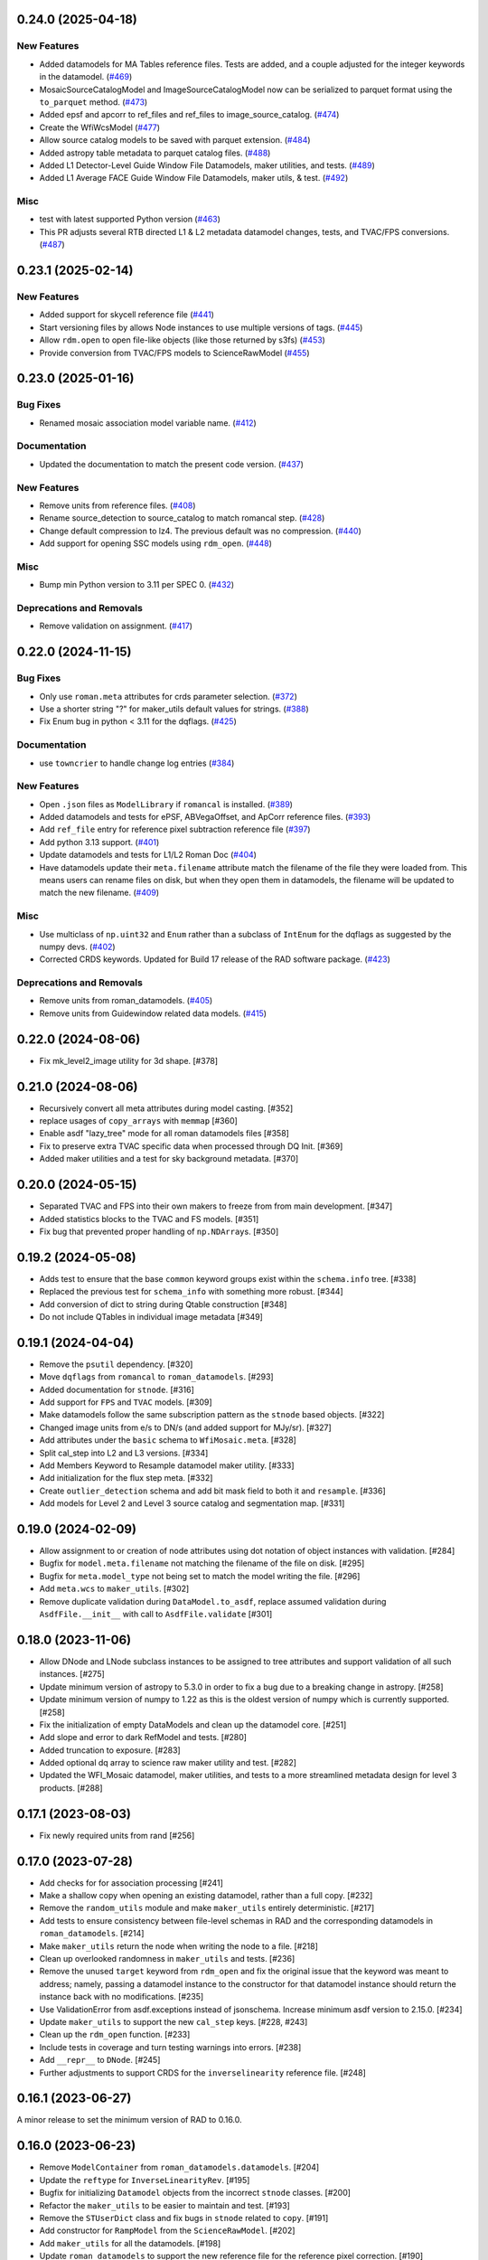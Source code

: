 0.24.0 (2025-04-18)
===================

New Features
------------

- Added datamodels for MA Tables reference files. Tests are added, and a couple
  adjusted for the integer keywords in the datamodel. (`#469
  <https://github.com/spacetelescope/roman_datamodels/issues/469>`_)
- MosaicSourceCatalogModel and ImageSourceCatalogModel now can be serialized to
  parquet format using the ``to_parquet`` method. (`#473
  <https://github.com/spacetelescope/roman_datamodels/issues/473>`_)
- Added epsf and apcorr to ref_files and ref_files to image_source_catalog.
  (`#474 <https://github.com/spacetelescope/roman_datamodels/issues/474>`_)
- Create the WfiWcsModel (`#477
  <https://github.com/spacetelescope/roman_datamodels/issues/477>`_)
- Allow source catalog models to be saved with parquet extension. (`#484
  <https://github.com/spacetelescope/roman_datamodels/issues/484>`_)
- Added astropy table metadata to parquet catalog files. (`#488
  <https://github.com/spacetelescope/roman_datamodels/issues/488>`_)
- Added L1 Detector-Level Guide Window File Datamodels, maker utilities, and
  tests. (`#489
  <https://github.com/spacetelescope/roman_datamodels/issues/489>`_)
- Added L1 Average FACE Guide Window File Datamodels, maker utils, & test.
  (`#492 <https://github.com/spacetelescope/roman_datamodels/issues/492>`_)


Misc
----

- test with latest supported Python version (`#463
  <https://github.com/spacetelescope/roman_datamodels/issues/463>`_)
- This PR adjusts several RTB directed L1 & L2 metadata datamodel changes,
  tests, and TVAC/FPS conversions. (`#487
  <https://github.com/spacetelescope/roman_datamodels/issues/487>`_)


0.23.1 (2025-02-14)
===================

New Features
------------

- Added support for skycell reference file (`#441
  <https://github.com/spacetelescope/roman_datamodels/issues/441>`_)
- Start versioning files by allows Node instances to use multiple versions of
  tags. (`#445
  <https://github.com/spacetelescope/roman_datamodels/issues/445>`_)
- Allow ``rdm.open`` to open file-like objects (like those returned by s3fs)
  (`#453 <https://github.com/spacetelescope/roman_datamodels/issues/453>`_)
- Provide conversion from TVAC/FPS models to ScienceRawModel (`#455
  <https://github.com/spacetelescope/roman_datamodels/issues/455>`_)


0.23.0 (2025-01-16)
===================

Bug Fixes
---------

- Renamed mosaic association model variable name. (`#412
  <https://github.com/spacetelescope/roman_datamodels/issues/412>`_)


Documentation
-------------

- Updated the documentation to match the present code version. (`#437
  <https://github.com/spacetelescope/roman_datamodels/issues/437>`_)


New Features
------------

- Remove units from reference files. (`#408
  <https://github.com/spacetelescope/roman_datamodels/issues/408>`_)
- Rename source_detection to source_catalog to match romancal step. (`#428
  <https://github.com/spacetelescope/roman_datamodels/issues/428>`_)
- Change default compression to lz4. The previous default was no compression.
  (`#440 <https://github.com/spacetelescope/roman_datamodels/issues/440>`_)
- Add support for opening SSC models using ``rdm_open``. (`#448
  <https://github.com/spacetelescope/roman_datamodels/issues/448>`_)


Misc
----

- Bump min Python version to 3.11 per SPEC 0. (`#432
  <https://github.com/spacetelescope/roman_datamodels/issues/432>`_)


Deprecations and Removals
-------------------------

- Remove validation on assignment. (`#417
  <https://github.com/spacetelescope/roman_datamodels/issues/417>`_)


0.22.0 (2024-11-15)
===================

Bug Fixes
---------

- Only use ``roman.meta`` attributes for crds parameter selection. (`#372
  <https://github.com/spacetelescope/roman_datamodels/issues/372>`_)
- Use a shorter string "?" for maker_utils default values for strings. (`#388
  <https://github.com/spacetelescope/roman_datamodels/issues/388>`_)
- Fix Enum bug in python < 3.11 for the dqflags. (`#425
  <https://github.com/spacetelescope/roman_datamodels/issues/425>`_)


Documentation
-------------

- use ``towncrier`` to handle change log entries (`#384
  <https://github.com/spacetelescope/roman_datamodels/issues/384>`_)


New Features
------------

- Open ``.json`` files as ``ModelLibrary`` if ``romancal`` is installed. (`#389
  <https://github.com/spacetelescope/roman_datamodels/issues/389>`_)
- Added datamodels and tests for ePSF, ABVegaOffset, and ApCorr reference
  files. (`#393
  <https://github.com/spacetelescope/roman_datamodels/issues/393>`_)
- Add ``ref_file`` entry for reference pixel subtraction reference file (`#397
  <https://github.com/spacetelescope/roman_datamodels/issues/397>`_)
- Add python 3.13 support. (`#401
  <https://github.com/spacetelescope/roman_datamodels/issues/401>`_)
- Update datamodels and tests for L1/L2 Roman Doc (`#404
  <https://github.com/spacetelescope/roman_datamodels/issues/404>`_)
- Have datamodels update their ``meta.filename`` attribute match the filename
  of the
  file they were loaded from. This means users can rename files on disk, but
  when they
  open them in datamodels, the filename will be updated to match the new
  filename. (`#409
  <https://github.com/spacetelescope/roman_datamodels/issues/409>`_)


Misc
----

- Use multiclass of ``np.uint32`` and ``Enum`` rather than a subclass of ``IntEnum``
  for
  the dqflags as suggested by the numpy devs. (`#402
  <https://github.com/spacetelescope/roman_datamodels/issues/402>`_)
- Corrected CRDS keywords.
  Updated for Build 17 release of the RAD software package. (`#423
  <https://github.com/spacetelescope/roman_datamodels/issues/423>`_)


Deprecations and Removals
-------------------------

- Remove units from roman_datamodels. (`#405
  <https://github.com/spacetelescope/roman_datamodels/issues/405>`_)
- Remove units from Guidewindow related data models. (`#415
  <https://github.com/spacetelescope/roman_datamodels/issues/415>`_)


0.22.0 (2024-08-06)
===================

- Fix mk_level2_image utility for 3d shape. [#378]

0.21.0 (2024-08-06)
===================

- Recursively convert all meta attributes during model casting. [#352]

- replace usages of ``copy_arrays`` with ``memmap`` [#360]

- Enable asdf "lazy_tree" mode for all roman datamodels files [#358]

- Fix to preserve extra TVAC specific data when processed through DQ Init. [#369]

- Added maker utilities and a test for sky background metadata. [#370]


0.20.0 (2024-05-15)
===================

- Separated TVAC and FPS into their own makers to freeze from from main development. [#347]

- Added statistics blocks to the TVAC and FS models. [#351]

- Fix bug that prevented proper handling of ``np.NDArray``\s. [#350]


0.19.2 (2024-05-08)
===================

- Adds test to ensure that the base ``common`` keyword groups exist within the ``schema.info`` tree. [#338]

- Replaced the previous test for ``schema_info`` with something more robust. [#344]

- Add conversion of dict to string during Qtable construction [#348]

- Do not include QTables in individual image metadata [#349]


0.19.1 (2024-04-04)
===================

- Remove the ``psutil`` dependency. [#320]

- Move ``dqflags`` from ``romancal`` to ``roman_datamodels``. [#293]

- Added documentation for ``stnode``. [#316]

- Add support for ``FPS`` and ``TVAC`` models. [#309]

- Make datamodels follow the same subscription pattern as the ``stnode`` based
  objects. [#322]

- Changed image units from e/s to DN/s (and added support for MJy/sr). [#327]

- Add attributes under the ``basic`` schema to ``WfiMosaic.meta``. [#328]

- Split cal_step into L2 and L3 versions. [#334]

- Add Members Keyword to Resample datamodel maker utility. [#333]

- Add initialization for the flux step meta. [#332]

- Create ``outlier_detection`` schema and add bit mask field to both it and ``resample``. [#336]

- Add models for Level 2 and Level 3 source catalog and segmentation map. [#331]


0.19.0 (2024-02-09)
===================

- Allow assignment to or creation of node attributes using dot notation of object instances
  with validation. [#284]

- Bugfix for ``model.meta.filename`` not matching the filename of the file on disk. [#295]

- Bugfix for ``meta.model_type`` not being set to match the model writing the file. [#296]

- Add ``meta.wcs`` to ``maker_utils``. [#302]

- Remove duplicate validation during ``DataModel.to_asdf``, replace assumed validation
  during ``AsdfFile.__init__`` with call to ``AsdfFile.validate``  [#301]

0.18.0 (2023-11-06)
===================

- Allow DNode and LNode subclass instances to be assigned to tree attributes and support
  validation of all such instances. [#275]

- Update minimum version of astropy to 5.3.0 in order to fix a bug due to a breaking
  change in astropy. [#258]

- Update minimum version of numpy to 1.22 as this is the oldest version of numpy
  which is currently supported. [#258]

- Fix the initialization of empty DataModels and clean up the datamodel core. [#251]

- Add slope and error to dark RefModel and tests. [#280]

- Added truncation to exposure. [#283]

- Added optional dq array to science raw maker utility and test. [#282]

- Updated the WFI_Mosaic datamodel, maker utilities, and tests to a more streamlined metadata design for level 3 products. [#288]


0.17.1 (2023-08-03)
===================

- Fix newly required units from rand [#256]

0.17.0 (2023-07-28)
===================

- Add checks for for association processing [#241]

- Make a shallow copy when opening an existing datamodel, rather than
  a full copy.  [#232]

- Remove the ``random_utils`` module and make ``maker_utils`` entirely deterministic. [#217]

- Add tests to ensure consistency between file-level schemas in RAD and the corresponding
  datamodels in ``roman_datamodels``. [#214]

- Make ``maker_utils`` return the node when writing the node to a file. [#218]

- Clean up overlooked randomness in ``maker_utils`` and tests. [#236]

- Remove the unused ``target`` keyword from ``rdm_open`` and fix the original issue that the
  keyword was meant to address; namely, passing a datamodel instance to the constructor for
  that datamodel instance should return the instance back with no modifications. [#235]

- Use ValidationError from asdf.exceptions instead of jsonschema. Increase minimum
  asdf version to 2.15.0. [#234]

- Update ``maker_utils`` to support the new ``cal_step`` keys. [#228, #243]

- Clean up the ``rdm_open`` function. [#233]

- Include tests in coverage and turn testing warnings into errors. [#238]

- Add ``__repr__`` to ``DNode``. [#245]

- Further adjustments to support CRDS for the ``inverselinearity`` reference file. [#248]

0.16.1 (2023-06-27)
===================

A minor release to set the minimum version of RAD to 0.16.0.

0.16.0 (2023-06-23)
===================

- Remove ``ModelContainer`` from ``roman_datamodels.datamodels``. [#204]

- Update the ``reftype`` for ``InverseLinearityRev``. [#195]

- Bugfix for initializing ``Datamodel`` objects from the incorrect ``stnode`` classes. [#200]

- Refactor the ``maker_utils`` to be easier to maintain and test. [#193]

- Remove the ``STUserDict`` class and fix bugs in ``stnode`` related to ``copy``. [#191]

- Add constructor for ``RampModel`` from the ``ScienceRawModel``. [#202]

- Add ``maker_utils`` for all the datamodels. [#198]

- Update ``roman_datamodels`` to support the new reference file for the
  reference pixel correction. [#190]

- Update ``DataModel.schema_uri`` to use non-deprecated
  ``TagDefinition.schema_uris`` from asdf [#209]

- Remove the ``util`` and ``mktest`` modules. [#212]

- Refactor the ``maker_utils`` API so that it is uniform across all tests. [#207]

- Remove the ``testing.factories`` module. [#197]

- Refactor ``datamodels`` to be easier to maintain and test by turning it into
  a sub-package and splitting the module apart. [#201]

- Remove the ``filetype`` module. [#219]

- Update ``roman_datamodels`` to support the new ``msos_stack-1.0.0`` schema. [#206]

- Refactor ``stnode`` to be easier to maintain and test by turning it into a
  sub-package and splitting the module apart. [#213]

- Remove the unused project deployment scripts and actions. [#222]

- Refactor the ASDF extension to be entirely part of the stnode sub-package. [#220]

0.15.0 (2023-05-15)
===================

- Updates the maker utilities for guide windows to include gw_science_file_source  [#179]

- Remove use of deprecated ``pytest-openfiles`` ``pytest`` plugin. This has been replaced by
  catching ``ResourceWarning`` s. [#142]

- Add support for read pattern in data model makers and factories. [#154]

- Remove ``source_type_apt`` from ``target-1.0.0`` related datamodels. [#152]

- Enable seeding for ``random_utils`` functions. [#148]

- Add Changelog checking CI. [#161]

- Add Pull Request Template. [#147]

- Add Level 3 MosaicModel and Resample stnodes, maker utils, factories, and tests. [#163]

- Renamed n_ints to n_groups. Did some shape variable cleanup. [#165]

- Bugfix for the ``amp33`` shape in ``mk_ramp``. [#166]

- Remove the deprecated ``roman_datamodels.units`` module. [#172]

- Bugfix for ``photmjsr`` not being able to be set or validated properly. [#170]

- Add ability to turn off data validation via an environment variable. [#173]
- Add support for model containers constructed from ``Iterable`` [#164]

- drop support for Python 3.8 [#155]


0.14.2 (2023-03-31)
===================

- Added support for Inverse Nonlinearity data model, maker utilities, and tests. [#125]

- Moved datamodel maker utilities and split random functions out to utility file. [#128]

- Begin process of removing ``roman_datamodels.units`` for non-VOUnit support in favor
  of non-VOUnit support coming directly via ``asdf-astropy``. [#131]

- Suppress erfa warnings for randomly generated future times [#138]

- update minimum version of ``numpy`` to ``1.20`` and add minimum dependency testing to CI [#114]

- Use available tag schema if available during datamodels.validate [#140]

0.14.1 (2023-01-31)
===================

- Move metadata to ``pyproject.toml`` in accordance with PEP621 [#100]
- Cleanup ``enum`` validation code. [#112]
- Add ``pre-commit`` support. [#119]
- Apply ``isort`` and ``black`` code formatters to all files. [#120]
- Switch from ``flake8`` to ``ruff`` for code linting. [#121]
- Start using ``codespell`` for automated spell checking. [#122]

0.14.0 (2022-11-14)
===================

- Explicitly add ``gwcs`` to the list of dependencies. [#108]
- Remove the unused ``stnode_test`` module. [#110]
- Add support for non-VOUnits to be used by Roman. [#109]
- Changed science arrays to quantities. [#111]


0.13.0 (2022-08-23)
===================

- pin ``asdf`` above ``2.12.1`` to fix issue with ``jsonschema`` release [#91]
- Add ability to access information stored in ``rad`` schemas relative to the information stored in the datamodel. [#93]
- Add ``IPAC/SSC`` as valid ``origin`` values. [#95]

0.12.3 (2022-08-09)
===================

- Removed CRDS version information from basic maker utility. [#80]

- Updated utilities and test for change in dimensionality of err variable in ramp datamodel. [#82]

- Add support for new ``rad`` schema tags. [#86, #90]

- Removed keywords from guidestar. [#88]

- Fixed format of exposure times factory functions, changed filter 'W146' to 'F146'. [#87]

- Update create_ref_file() to match updated schema. [#89]

0.12.2 (2022-04-26)
===================

- Added function for model equality. [#79]

0.12.1 (2022-04-26)
===================
- Removed ``observation.date`` and ``observation.time`` from CRDS parameters. [#78]

0.12.0 (2022-04-25)
===================

- Setup the initial infrastructure and basic files for documenting the roman_datamodels package [#67]

- Fix bug with asdf.fits_embed. [#69]

- Added distortion data model, utilities, and tests. [#70]

- Removed exptype and p_keyword from Distortion maker utility and factory. [#71]

- Updated photom maker utilities and tests. [#72]

- Corrected photom units to megajanskies. [#73]

- Moved ma_table_name and ma_table_number from observation to exposure groups. [#74]

- Update astropy min version pin to 5.0.4. [#75]

- Add utilities for ``ref_file``. [#76]

0.10.0 (2022-02-15)
===================

- Updated maker utility and factory for dark ref model to include group keywords from exposure. [#66]

- Updated maker utilities for level 1, level 2, and ramp models to reflect changes in reference pixels. [#65]


0.9.0 (2022-02-04)
==================

- Updated rampfit and flat maker utilities to support the same functionality as the other model maker functions. Streamlined and commented all maker utility functions. Added tests to complete coverage of roman_datamodels/testing/utils.py. Cleaned out some deprecated code. [#59]

- Updated stnode tests to include all cal steps. [#60]

- Fix bug with asdf 2.9.x due to change in private variable name. [#63]

0.8.0 (2021-11-22)
==================

- Add support for the cal_logs array, which will be used to store calibration
  log messages. [#53]

0.7.0 (2021-11-10)
==================

- Modified DNode and LNode classes to provide asdf info method introspection
  into the contents of the class. [#61]

- Modified open function to handle accepting model instances that are checked
  against a target datamodel class, whether supplied directly as a model instance,
  or obtained by the referenced ASDF file. [#52]

- Created maker utility and tests for ramp_fit_output files. [#50]

0.6.0 (2021-10-26)
==================

- Reverted Exposure time types from string back to astropy Time. [#49]

- Added ability to add attributes to datamodels [#33]

- Added support for Saturation reference files. [#37]

- Updated Ramp Pedestal Array to 2D. Fixed reference model casting in test_models. [#38]

- Implemented support and tests for linearity reference model. Corrected dimension order in factories. Added primary array definition to MaskRefModel. [#39]

- Updated tests and makers for exposure and optical_element requirements in reference files. [#42]

- Changed exposure ``start_time``, ``mid_time``, and ``end_time`` to string to match RAD update. [#40]

- Implemented support, tests, and maker utility for Super Bias reference files. [#45]

- Created maker utility and tests for wfi photom reference files. [#43]

- Added support, tests, and maker utility for Pixel Area reference files. [#44]

- Added check to ensure opening a Roman file with datamodel class
  that doesn't match the class implied by the tag raises an exception. [#35]

0.5.2 (2021-08-26)
==================

- Updated ENGINEERING value to F213 in optical_element. [#29]

- Workaround for setuptools_scm issues with recent versions of pip. [#31]

0.5.1 (2021-08-24)
==================

- Added tests for mask maker utility. [#25]

- Added Dark Current model maker and tests. [#26]

- Added Readnoise maker utility and tests. [#23]

- Added Gain maker utility and tests. [#24]

0.5.0 (2021-08-07)
==================

0.4.0 (2021-08-06)
==================

- Added support for ScienceRawModel. Removed basic from ref_common in testing/utils. [#20]

- Added support for dq_init step in cal_step. [#18]

0.3.0 (2021-07-23)
==================

- Added code for DQ support. Added ramp and mask helper functions. Removed refout and zeroframe. [#17]

0.2.0 (2021-06-28)
==================

- Added support for ramp, ramp_fit_output, wfi_img_photom models. [#15]

- Set rad requirement to 0.2.0 and update factories and tests.  Add ``DarkRefModel``,
  ``GainRefModel``, and ``MaskRefModel``. [#11]
